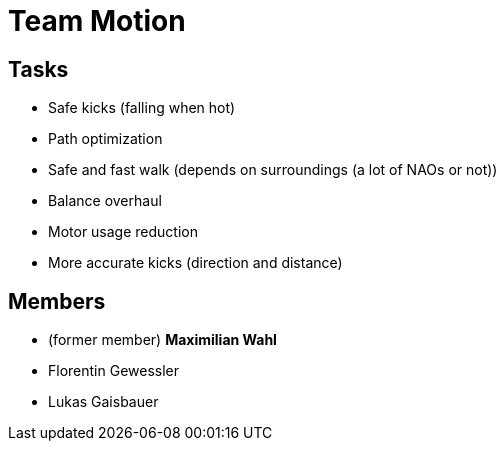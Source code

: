 = Team Motion

== Tasks

* Safe kicks (falling when hot)
* Path optimization
* Safe and fast walk (depends on surroundings (a lot of NAOs or not))
* Balance overhaul
* Motor usage reduction
* More accurate kicks (direction and distance)

== Members

* (former member) **Maximilian Wahl**
* Florentin Gewessler
* Lukas Gaisbauer